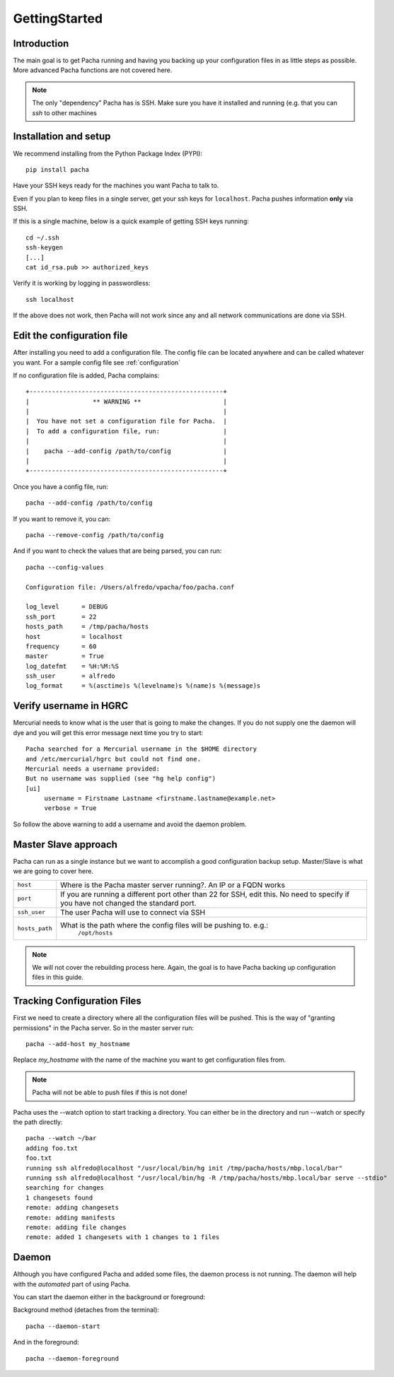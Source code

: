 .. _getting_started:

GettingStarted  
====================

Introduction
--------------
The main goal is to get Pacha running and having you backing up your configuration files in as 
little steps as possible. More advanced Pacha functions are not covered here.


.. note::
    The only "dependency" Pacha has is SSH. Make sure you have it installed and running
    (e.g. that you can *ssh* to other machines 



Installation and setup 
------------------------
We recommend installing from the Python Package Index (PYPI)::

    pip install pacha 

Have your SSH keys ready for the machines you want Pacha to talk to.

Even if you plan to keep files in a single server, get your ssh keys for ``localhost``. 
Pacha pushes information **only** via SSH.

If this is a single machine, below is a quick example of getting SSH keys running::

    cd ~/.ssh
    ssh-keygen
    [...]
    cat id_rsa.pub >> authorized_keys

Verify it is working by logging in passwordless::

    ssh localhost

If the above does not work, then Pacha will not work since any and all network communications
are done via SSH. 


Edit the configuration file
-------------------------------
After installing you need to add a configuration file. The config file can be located 
anywhere and can be called whatever you want. For a sample config file see :ref:`configuration`

If no configuration file is added, Pacha complains::
        
     +----------------------------------------------------+
     |                 ** WARNING **                      |
     |                                                    |
     |  You have not set a configuration file for Pacha.  |
     |  To add a configuration file, run:                 |
     |                                                    |
     |    pacha --add-config /path/to/config              |
     |                                                    |
     +----------------------------------------------------+

Once you have a config file, run::

    pacha --add-config /path/to/config

If you want to remove it, you can::

    pacha --remove-config /path/to/config

And if you want to check the values that are being parsed, you can run::

    pacha --config-values

    Configuration file: /Users/alfredo/vpacha/foo/pacha.conf

    log_level      = DEBUG
    ssh_port       = 22  
    hosts_path     = /tmp/pacha/hosts
    host           = localhost
    frequency      = 60  
    master         = True
    log_datefmt    = %H:%M:%S
    ssh_user       = alfredo
    log_format     = %(asctime)s %(levelname)s %(name)s %(message)s
        

Verify username in HGRC
---------------------------
Mercurial needs to know what is the user that is going to make the changes. If you do not supply one the daemon will dye and you will get this error message next time you try to start::

    Pacha searched for a Mercurial username in the $HOME directory
    and /etc/mercurial/hgrc but could not find one.
    Mercurial needs a username provided:
    But no username was supplied (see "hg help config")
    [ui]
         username = Firstname Lastname <firstname.lastname@example.net>
         verbose = True

So follow the above warning to add a username and avoid the daemon problem.

Master Slave approach
----------------------
Pacha can run as a single instance but we want to accomplish a good configuration backup setup. Master/Slave is what we are going to cover here.

+-----------------+------------------------------------------------------------------------------------------+
| ``host``        | Where is the Pacha master server running?. An IP or a FQDN works                         |
+-----------------+------------------------------------------------------------------------------------------+
| ``port``        | If you are running a different port other than 22 for SSH, edit this. No need to specify |
|                 | if you have not changed the standard port.                                               |
+-----------------+------------------------------------------------------------------------------------------+
| ``ssh_user``    | The user Pacha will use to connect via SSH                                               |
+-----------------+------------------------------------------------------------------------------------------+
| ``hosts_path``  | What is the path where the config files will be pushing to. e.g.:                        |
|                 |   ``/opt/hosts``                                                                         |
+-----------------+------------------------------------------------------------------------------------------+

.. note:: 
    We will not cover the rebuilding process here. Again, the goal is to have Pacha backing up configuration files in this guide.

Tracking Configuration Files
------------------------------
First we need to create a directory where all the configuration files will be pushed. 
This is the way of "granting permissions" in the Pacha server. So in the master server run::

    pacha --add-host my_hostname

Replace *my_hostname* with the name of the machine you want to get configuration files from. 

.. note::
    Pacha will not be able to push files if this is not done!

Pacha uses the --watch option to start tracking a directory. You can either be in the directory and run --watch or specify the path directly::

    pacha --watch ~/bar 
    adding foo.txt
    foo.txt
    running ssh alfredo@localhost "/usr/local/bin/hg init /tmp/pacha/hosts/mbp.local/bar"
    running ssh alfredo@localhost "/usr/local/bin/hg -R /tmp/pacha/hosts/mbp.local/bar serve --stdio"
    searching for changes
    1 changesets found
    remote: adding changesets
    remote: adding manifests
    remote: adding file changes
    remote: added 1 changesets with 1 changes to 1 files

Daemon
--------
Although you have configured Pacha and added some files, the daemon process is not running. The daemon will 
help with the *automated* part of using Pacha.

You can start the daemon either in the background or foreground:

Background method (detaches from the terminal)::

    pacha --daemon-start

And in the foreground::

    pacha --daemon-foreground



